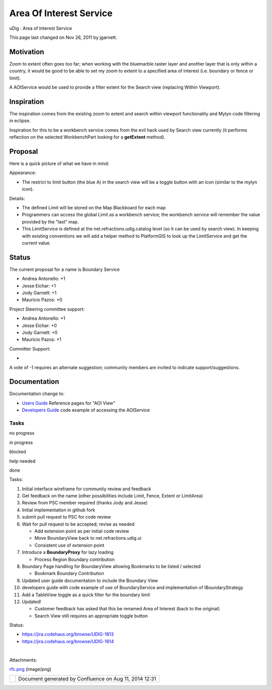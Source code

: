 Area Of Interest Service
########################

uDig : Area of Interest Service

This page last changed on Nov 26, 2011 by jgarnett.

Motivation
----------

Zoom to extent often goes too far; when working with the bluemarble raster layer and another layer
that is only within a country, it would be good to be able to set my zoom to extent to a specified
area of interest (i.e. boundary or fence or limit).

A AOIService would be used to provide a filter extent for the Search view (replacing Within
Viewport).

Inspiration
-----------

The inspiration comes from the existing zoom to extent and search within viewport functionality and
Mylyn code filtering in eclipse.

Inspiration for this to be a workbench service comes from the evil hack used by Search view
currently (it performs reflection on the selected WorkbenchPart looking for a **getExtent** method).

Proposal
--------

Here is a quick picture of what we have in mind:

|image0|

Appearance:

-  The restrict to limit button (the blue A) in the search view will be a toggle button with an icon
   (similar to the mylyn icon).

Details:

-  The defined Limit will be stored on the Map Blackboard for each map
-  Programmers can access the global Limit as a workbench service; the workbench service will
   remember the value provided by the "last" map.
-  This LimitService is defined at the net.refractions.udig.catalog level (so it can be used by
   search view). In keeping with existing conventions we will add a helper method to PlatformGIS to
   look up the LimitService and get the current value.

Status
------

The current proposal for a name is Boundary Service

-  Andrea Antonello: +1
-  Jesse Eichar: +1
-  Jody Garnett: +1
-  Mauricio Pazos: +0

Project Steering committee support:

-  Andrea Antonello: +1
-  Jesse Eichar: +0
-  Jody Garnett: +0
-  Mauricio Pazos: +1

Committer Support:

-   

A vote of -1 requires an alternate suggestion; community members are invited to indicate
support/suggestions.

Documentation
-------------

Documentation change to:

-  `Users Guide <http://udig.refractions.net/confluence//display/EN/Home>`__ Reference pages for
   "AOI View"
-  `Developers Guide <http://udig.refractions.net/confluence//display/DEV/Home>`__ code example of
   accessing the AOIService

Tasks
=====

 

no progress

|image1|

in progress

|image2|

blocked

|image3|

help needed

|image4|

done

Tasks:

#. |image5| Initial interface wireframe for community review and feedback
#. |image6| Get feedback on the name (other possibilities include Limit, Fence, Extent or LimitArea)
#. |image7| Review from PSC member required (thanks Jody and Jesse)
#. |image8| Initial implementation in github fork
#. |image9| submit pull request to PSC for code review
#. |image10| Wait for pull request to be accepted; revise as needed

   -  |image11| Add extension point as per initial code review
   -  |image12| Move BoundaryView back to net.refractions.udig.ui
   -  |image13| Consistent use of extension point

#. |image14| Introduce a **BoundaryProxy** for lazy loading

   -  |image15| Process Region Boundary contribution

#. |image16| Boundary Page handling for BoundaryView allowing Bookmarks to be listed / selected

   -  |image17| Bookmark Boundary Contribution

#. |image18| Updated user guide documentation to include the Boundary View
#. |image19| developers guide with code example of use of BoundaryService and implementation of
   IBoundaryStrategy
#. |image20| Add a TableView toggle as a quick filter for the boundary limit
#. Updated!

   -  Customer feedback has asked that this be renamed Area of Interest (back to the original)
   -  Search View still requires an appropriate toggle button

Status:

-  https://jira.codehaus.org/browse/UDIG-1813
-  https://jira.codehaus.org/browse/UDIG-1814

| 

Attachments:

| |image21| `rfc.png <download/attachments/13533991/rfc.png>`__ (image/png)

+-------------+----------------------------------------------------------+
| |image23|   | Document generated by Confluence on Aug 11, 2014 12:31   |
+-------------+----------------------------------------------------------+

.. |image0| image:: /images/area_of_interest_service/rfc.png
.. |image1| image:: images/icons/emoticons/star_yellow.gif
.. |image2| image:: images/icons/emoticons/error.gif
.. |image3| image:: images/icons/emoticons/warning.gif
.. |image4| image:: images/icons/emoticons/check.gif
.. |image5| image:: images/icons/emoticons/check.gif
.. |image6| image:: images/icons/emoticons/check.gif
.. |image7| image:: images/icons/emoticons/check.gif
.. |image8| image:: images/icons/emoticons/check.gif
.. |image9| image:: images/icons/emoticons/check.gif
.. |image10| image:: images/icons/emoticons/check.gif
.. |image11| image:: images/icons/emoticons/check.gif
.. |image12| image:: images/icons/emoticons/check.gif
.. |image13| image:: images/icons/emoticons/check.gif
.. |image14| image:: images/icons/emoticons/check.gif
.. |image15| image:: images/icons/emoticons/warning.gif
.. |image16| image:: images/icons/emoticons/check.gif
.. |image17| image:: images/icons/emoticons/check.gif
.. |image18| image:: images/icons/emoticons/check.gif
.. |image19| image:: images/icons/emoticons/check.gif
.. |image20| image:: images/icons/emoticons/check.gif
.. |image21| image:: images/icons/bullet_blue.gif
.. |image22| image:: images/border/spacer.gif
.. |image23| image:: images/border/spacer.gif
